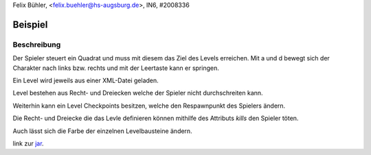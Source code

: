 Felix Bühler, <felix.buehler@hs-augsburg.de>, IN6, #2008336

Beispiel
========

Beschreibung
------------

Der Spieler steuert ein Quadrat und muss mit diesem das Ziel des Levels erreichen.
Mit a und d bewegt sich der Charakter nach links bzw. rechts und mit der Leertaste kann er springen.

Ein Level wird jeweils aus einer XML-Datei geladen.

Level bestehen aus Recht- und Dreiecken welche der Spieler nicht durchschreiten kann.

Weiterhin kann ein Level Checkpoints besitzen, welche den Respawnpunkt des Spielers ändern.

Die Recht- und Dreiecke die das Levle definieren können mithilfe des Attributs `kills` den Spieler töten.

Auch lässt sich die Farbe der einzelnen Levelbausteine ändern.

link zur jar_.

.. _jar: https://r-n-d.informatik.hs-augsburg.de:8080/dva/berichte-2019/51/tree/master/source/gameengine/code/desktop-1.0.jar